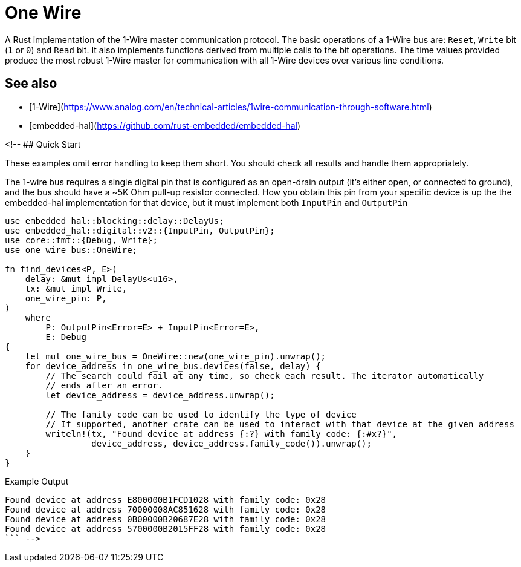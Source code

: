 # One Wire

A Rust implementation of the 1-Wire master communication protocol. The basic
operations of a 1-Wire bus are: `Reset`, `Write` bit (`1` or `0`) and `Read`
bit. It also implements functions derived from multiple calls to the bit
operations. The time values provided produce the most robust 1-Wire master for
communication with all 1-Wire devices over various line conditions.

## See also

- [1-Wire](https://www.analog.com/en/technical-articles/1wire-communication-through-software.html)
- [embedded-hal](https://github.com/rust-embedded/embedded-hal)

<!-- ## Quick Start

These examples omit error handling to keep them short. You should check all
results and handle them appropriately.

The 1-wire bus requires a single digital pin that is configured as an
open-drain output (it's either open, or connected to ground), and the bus
should have a ~5K Ohm pull-up resistor connected. How you obtain this pin from your
specific device is up the the embedded-hal implementation for that device, but it must
implement both `InputPin` and `OutputPin` 

```rust
use embedded_hal::blocking::delay::DelayUs;
use embedded_hal::digital::v2::{InputPin, OutputPin};
use core::fmt::{Debug, Write};
use one_wire_bus::OneWire;

fn find_devices<P, E>(
    delay: &mut impl DelayUs<u16>,
    tx: &mut impl Write,
    one_wire_pin: P,
)
    where
        P: OutputPin<Error=E> + InputPin<Error=E>,
        E: Debug
{
    let mut one_wire_bus = OneWire::new(one_wire_pin).unwrap();
    for device_address in one_wire_bus.devices(false, delay) {
        // The search could fail at any time, so check each result. The iterator automatically
        // ends after an error.
        let device_address = device_address.unwrap();

        // The family code can be used to identify the type of device
        // If supported, another crate can be used to interact with that device at the given address
        writeln!(tx, "Found device at address {:?} with family code: {:#x?}",
                 device_address, device_address.family_code()).unwrap();
    }
}
```

Example Output
```
Found device at address E800000B1FCD1028 with family code: 0x28
Found device at address 70000008AC851628 with family code: 0x28
Found device at address 0B00000B20687E28 with family code: 0x28
Found device at address 5700000B2015FF28 with family code: 0x28
``` -->
